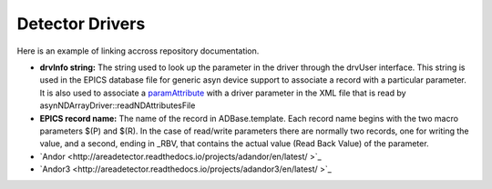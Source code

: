 Detector Drivers
================

Here is an example of linking accross repository documentation.

- **drvInfo string:** The string used to look up the parameter in the driver through the drvUser interface. This string is used in the EPICS database file for generic asyn device support to associate a record with a particular parameter. It is also used to associate a `paramAttribute <http://cars.uchicago.edu/software/epics/areaDetectorDoxygenHTML/classparam_attribute.html>`_ with a driver parameter in the XML file that is read by asynNDArrayDriver::readNDAttributesFile   
- **EPICS record name:** The name of the record in ADBase.template. Each record name begins with the two macro parameters $(P) and $(R). In the case of read/write parameters there are normally two records, one for writing the value, and a second, ending in _RBV, that contains the actual value (Read Back Value) of the parameter.



-  `Andor <http://areadetector.readthedocs.io/projects/adandor/en/latest/ >`_ 
-  `Andor3 <http://areadetector.readthedocs.io/projects/adandor3/en/latest/ >`_ 



